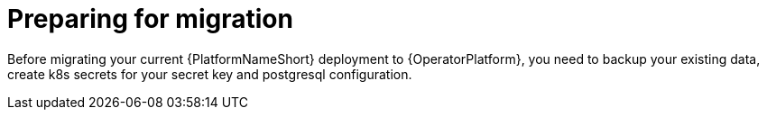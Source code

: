 [id="aap-migration-prepare"]

= Preparing for migration


[role="_abstract"]
Before migrating your current {PlatformNameShort} deployment to {OperatorPlatform}, you need to backup your existing data, create k8s secrets for your secret key and postgresql configuration.
